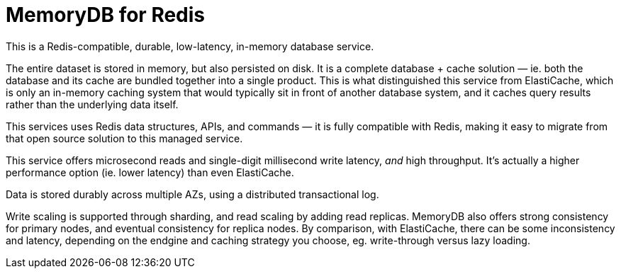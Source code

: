 = MemoryDB for Redis

This is a Redis-compatible, durable, low-latency, in-memory database service.

The entire dataset is stored in memory, but also persisted on disk. It is a complete database + cache solution — ie. both the database and its cache are bundled together into a single product. This is what distinguished this service from ElastiCache, which is only an in-memory caching system that would typically sit in front of another database system, and it caches query results rather than the underlying data itself.

This services uses Redis data structures, APIs, and commands — it is fully compatible with Redis, making it easy to migrate from that open source solution to this managed service.

This service offers microsecond reads and single-digit millisecond write latency, _and_ high throughput. It's actually a higher performance option (ie. lower latency) than even ElastiCache.

Data is stored durably across multiple AZs, using a distributed transactional log.

Write scaling is supported through sharding, and read scaling by adding read replicas. MemoryDB also offers strong consistency for primary nodes, and eventual consistency for replica nodes. By comparison, with ElastiCache, there can be some inconsistency and latency, depending on the endgine and caching strategy you choose, eg. write-through versus lazy loading.

